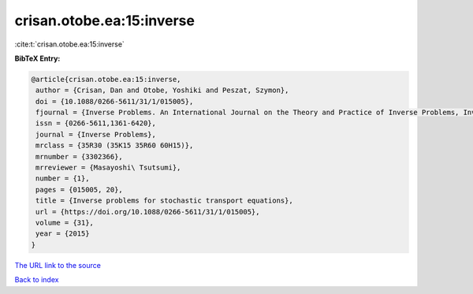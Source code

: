 crisan.otobe.ea:15:inverse
==========================

:cite:t:`crisan.otobe.ea:15:inverse`

**BibTeX Entry:**

.. code-block:: bibtex

   @article{crisan.otobe.ea:15:inverse,
    author = {Crisan, Dan and Otobe, Yoshiki and Peszat, Szymon},
    doi = {10.1088/0266-5611/31/1/015005},
    fjournal = {Inverse Problems. An International Journal on the Theory and Practice of Inverse Problems, Inverse Methods and Computerized Inversion of Data},
    issn = {0266-5611,1361-6420},
    journal = {Inverse Problems},
    mrclass = {35R30 (35K15 35R60 60H15)},
    mrnumber = {3302366},
    mrreviewer = {Masayoshi\ Tsutsumi},
    number = {1},
    pages = {015005, 20},
    title = {Inverse problems for stochastic transport equations},
    url = {https://doi.org/10.1088/0266-5611/31/1/015005},
    volume = {31},
    year = {2015}
   }
`The URL link to the source <ttps://doi.org/10.1088/0266-5611/31/1/015005}>`_


`Back to index <../By-Cite-Keys.html>`_
